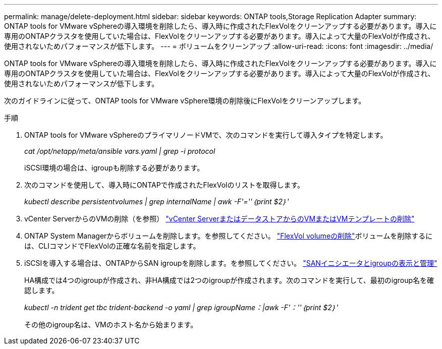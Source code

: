 ---
permalink: manage/delete-deployment.html 
sidebar: sidebar 
keywords: ONTAP tools,Storage Replication Adapter 
summary: ONTAP tools for VMware vSphereの導入環境を削除したら、導入時に作成されたFlexVolをクリーンアップする必要があります。導入に専用のONTAPクラスタを使用していた場合は、FlexVolをクリーンアップする必要があります。導入によって大量のFlexVolが作成され、使用されないためパフォーマンスが低下します。 
---
= ボリュームをクリーンアップ
:allow-uri-read: 
:icons: font
:imagesdir: ../media/


[role="lead"]
ONTAP tools for VMware vSphereの導入環境を削除したら、導入時に作成されたFlexVolをクリーンアップする必要があります。導入に専用のONTAPクラスタを使用していた場合は、FlexVolをクリーンアップする必要があります。導入によって大量のFlexVolが作成され、使用されないためパフォーマンスが低下します。

次のガイドラインに従って、ONTAP tools for VMware vSphere環境の削除後にFlexVolをクリーンアップします。

.手順
. ONTAP tools for VMware vSphereのプライマリノードVMで、次のコマンドを実行して導入タイプを特定します。
+
_cat /opt/netapp/meta/ansible vars.yaml | grep -i protocol_

+
iSCSI環境の場合は、igroupも削除する必要があります。

. 次のコマンドを使用して、導入時にONTAPで作成されたFlexVolのリストを取得します。
+
_kubectl describe persistentvolumes | grep internalName | awk -F'=''｛print $2｝'_

. vCenter ServerからのVMの削除（を参照） https://docs.vmware.com/en/VMware-vSphere/7.0/com.vmware.vsphere.vm_admin.doc/GUID-27E53D26-F13F-4F94-8866-9C6CFA40471C.html["vCenter ServerまたはデータストアからのVMまたはVMテンプレートの削除"]
. ONTAP System Managerからボリュームを削除します。を参照してください。 https://docs.netapp.com/us-en/ontap/volumes/delete-flexvol-task.html["FlexVol volumeの削除"]ボリュームを削除するには、CLIコマンドでFlexVolの正確な名前を指定します。
. iSCSIを導入する場合は、ONTAPからSAN igroupを削除します。を参照してください。 https://docs.netapp.com/us-en/ontap/san-admin/manage-san-initiators-task.html["SANイニシエータとigroupの表示と管理"]
+
HA構成では4つのigroupが作成され、非HA構成では2つのigroupが作成されます。次のコマンドを実行して、最初のigroup名を確認します。

+
_kubectl -n trident get tbc trident-backend -o yaml | grep igroupName：|awk -F'：''｛print $2｝'_

+
その他のigroup名は、VMのホスト名から始まります。


